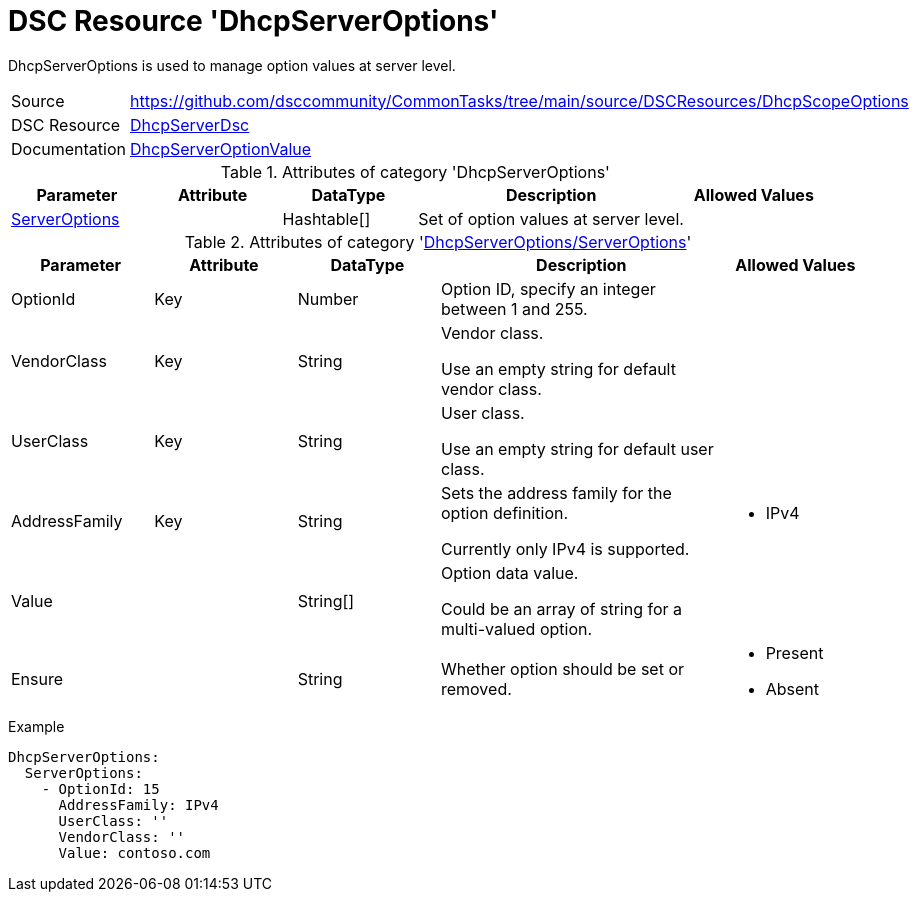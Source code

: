 // CommonTasks YAML Reference: DhcpServerOptions
// =============================================

:YmlCategory: DhcpServerOptions

:abstract: {YmlCategory} is used to manage option values at server level.

[#dscyml_dhcpserveroptions]
= DSC Resource '{YmlCategory}'

[[dscyml_dhcpserveroptions_abstract, {abstract}]]
{abstract}


[cols="1,3a" options="autowidth" caption=]
|===
| Source         | https://github.com/dsccommunity/CommonTasks/tree/main/source/DSCResources/DhcpScopeOptions
| DSC Resource   | https://github.com/dsccommunity/DhcpServerDsc[DhcpServerDsc]
| Documentation  | https://github.com/dsccommunity/DhcpServerDsc/wiki/DhcpServerOptionValue[DhcpServerOptionValue]
|===


.Attributes of category '{YmlCategory}'
[cols="1,1,1,2a,1a" options="header"]
|===
| Parameter
| Attribute
| DataType
| Description
| Allowed Values

| [[dscyml_dhcpserveroptions_serveroptions, {YmlCategory}/ServerOptions]]<<dscyml_dhcpserveroptions_serveroptions_details, ServerOptions>>
|
| Hashtable[]
| Set of option values at server level.
|

|===


[[dscyml_dhcpserveroptions_serveroptions_details]]
.Attributes of category '<<dscyml_dhcpserveroptions_serveroptions>>'
[cols="1,1,1,2a,1a" options="header"]
|===
| Parameter
| Attribute
| DataType
| Description
| Allowed Values

| OptionId
| Key
| Number
| Option ID, specify an integer between 1 and 255.
| [1, 255]

| VendorClass
| Key
| String
| Vendor class.

Use an empty string for default vendor class.
|

| UserClass
| Key
| String
| User class.

Use an empty string for default user class.
|

| AddressFamily
| Key
| String
| Sets the address family for the option definition.

Currently only IPv4 is supported.
| - IPv4

| Value
|
| String[]
| Option data value.

Could be an array of string for a multi-valued option.
|

| Ensure
|
| String
| Whether option should be set or removed.
| - Present
  - Absent

|===


.Example
[source, yaml]
----
DhcpServerOptions:
  ServerOptions:
    - OptionId: 15
      AddressFamily: IPv4
      UserClass: ''
      VendorClass: ''
      Value: contoso.com
----
